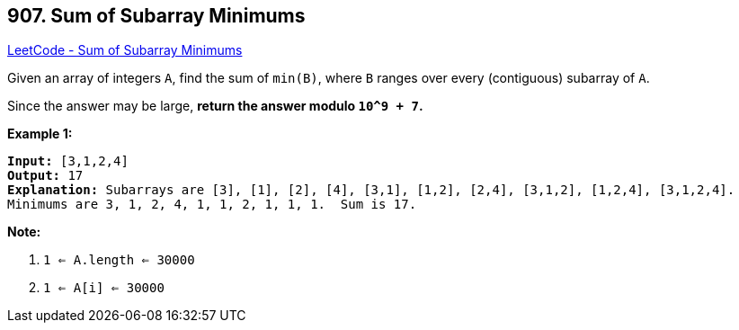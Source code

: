 == 907. Sum of Subarray Minimums

https://leetcode.com/problems/sum-of-subarray-minimums/[LeetCode - Sum of Subarray Minimums]

Given an array of integers `A`, find the sum of `min(B)`, where `B` ranges over every (contiguous) subarray of `A`.

Since the answer may be large, *return the answer modulo `10^9 + 7`.*

 

*Example 1:*

[subs="verbatim,quotes,macros"]
----
*Input:* [3,1,2,4]
*Output:* 17
*Explanation:* Subarrays are [3], [1], [2], [4], [3,1], [1,2], [2,4], [3,1,2], [1,2,4], [3,1,2,4]. 
Minimums are 3, 1, 2, 4, 1, 1, 2, 1, 1, 1.  Sum is 17.
----

 

*Note:*


. `1 <= A.length <= 30000`
. `1 <= A[i] <= 30000`



 


